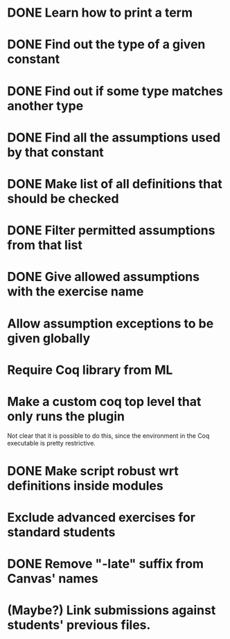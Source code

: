 * DONE Learn how to print a term
* DONE Find out the type of a given constant
* DONE Find out if some type matches another type
* DONE Find all the assumptions used by that constant
* DONE Make list of all definitions that should be checked
* DONE Filter permitted assumptions from that list
* DONE Give allowed assumptions with the exercise name
* Allow assumption exceptions to be given globally
* Require Coq library from ML
* Make a custom coq top level that only runs the plugin
Not clear that it is possible to do this, since the environment in
the Coq executable is pretty restrictive.
* DONE Make script robust wrt definitions inside modules
* Exclude advanced exercises for standard students
* DONE Remove "-late" suffix from Canvas' names
* (Maybe?) Link submissions against students' previous files.
